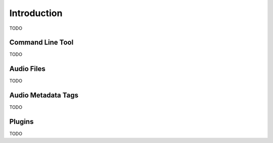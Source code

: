 
Introduction
------------
TODO

Command Line Tool
~~~~~~~~~~~~~~~~~
TODO

Audio Files
~~~~~~~~~~~
TODO

Audio Metadata Tags
~~~~~~~~~~~~~~~~~~~
TODO

Plugins
~~~~~~~
TODO
